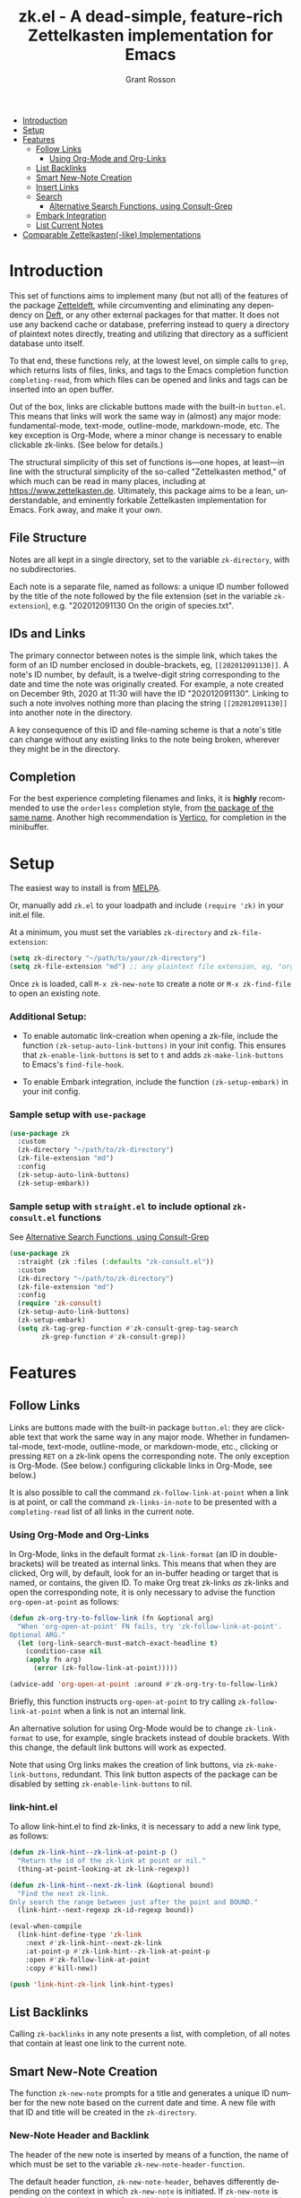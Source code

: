 #+title: zk.el - A dead-simple, feature-rich Zettelkasten implementation for Emacs
#+author: Grant Rosson
#+language: en

- [[#introduction][Introduction]]
- [[#setup][Setup]]
- [[#features][Features]]
  - [[#follow-links][Follow Links]]
    - [[#using-org-mode-and-org-links][Using Org-Mode and Org-Links]]
  - [[#list-backlinks][List Backlinks]]
  - [[#smart-new-note-creation][Smart New-Note Creation]]
  - [[#insert-links][Insert Links]]
  - [[#search][Search]]
    - [[#alternative-search-functions-using-consult-grep][Alternative Search Functions, using Consult-Grep]]
  - [[#embark-integration][Embark Integration]]
  - [[#list-current-notes][List Current Notes]]

- [[#comparable-zettelkasten-like-implementations][Comparable Zettelkasten(-like) Implementations]]

* Introduction

This set of functions aims to implement many (but not all) of the features of
the package [[https://github.com/EFLS/zetteldeft/][Zetteldeft]], while circumventing and eliminating any dependency on
[[https://github.com/jrblevin/deft][Deft]], or any other external packages for that matter. It does not use any
backend cache or database, preferring instead to query a directory of
plaintext notes directly, treating and utilizing that directory as a
sufficient database unto itself.

To that end, these functions rely, at the lowest level, on simple calls to
=grep=, which returns lists of files, links, and tags to the Emacs completion
function =completing-read=, from which files can be opened and links and tags
can be inserted into an open buffer.

Out of the box, links are clickable buttons made with the built-in
=button.el=. This means that links will work the same way in (almost) any
major mode: fundamental-mode, text-mode, outline-mode, markdown-mode, etc.
The key exception is Org-Mode, where a minor change is necessary to enable
clickable zk-links. (See below for details.)

The structural simplicity of this set of functions is---one hopes, at
least---in line with the structural simplicity of the so-called "Zettelkasten
method," of which much can be read in many places, including at
https://www.zettelkasten.de. Ultimately, this package aims to be a lean,
understandable, and eminently forkable Zettelkasten implementation for Emacs.
Fork away, and make it your own.

** File Structure

Notes are all kept in a single directory, set to the variable =zk-directory=,
with no subdirectories.

Each note is a separate file, named as follows: a unique ID number followed
by the title of the note followed by the file extension (set in the variable
=zk-extension=), e.g. "202012091130 On the origin of species.txt".

** IDs and Links

The primary connector between notes is the simple link, which takes the form
of an ID number enclosed in double-brackets, eg, =[[202012091130]]=. A note's
ID number, by default, is a twelve-digit string corresponding to the date and
time the note was originally created. For example, a note created on December
9th, 2020 at 11:30 will have the ID "202012091130". Linking to such a note
involves nothing more than placing the string =[[202012091130]]= into another
note in the directory.

A key consequence of this ID and file-naming scheme is that a note's title
can change without any existing links to the note being broken, wherever they
might be in the directory.

** Completion

For the best experience completing filenames and links, it is *highly*
recommended to use the =orderless= completion style, from [[https://github.com/oantolin/orderless][the package of the
same name]]. Another high recommendation is [[https://github.com/minad/vertico][Vertico]], for completion in the
minibuffer.

* Setup

The easiest way to install is from [[https://melpa.org/#/zk][MELPA]].

Or, manually add =zk.el= to your loadpath and include =(require 'zk)= in your
init.el file.

At a minimum, you must set the variables =zk-directory= and
=zk-file-extension=:

#+begin_src emacs-lisp
(setq zk-directory "~/path/to/your/zk-directory")
(setq zk-file-extension "md") ;; any plaintext file extension, eg, "org" or "txt"
#+end_src

Once =zk= is loaded, call =M-x zk-new-note= to create a note or =M-x zk-find-file= to
open an existing note.

*** Additional Setup:

- To enable automatic link-creation when opening a zk-file, include the function =(zk-setup-auto-link-buttons)= in your init config. This ensures that =zk-enable-link-buttons= is set to =t= and adds =zk-make-link-buttons= to Emacs's =find-file-hook=.

- To enable Embark integration, include the function =(zk-setup-embark)= in your init config.


*** Sample setup with =use-package=

#+begin_src emacs-lisp
(use-package zk
  :custom
  (zk-directory "~/path/to/zk-directory")
  (zk-file-extension "md")
  :config
  (zk-setup-auto-link-buttons)
  (zk-setup-embark))
#+end_src

*** Sample setup with =straight.el= to include optional =zk-consult.el= functions

See [[#alternative-search-functions-using-consult-grep][Alternative Search Functions, using Consult-Grep]]

#+begin_src emacs-lisp
(use-package zk
  :straight (zk :files (:defaults "zk-consult.el"))
  :custom
  (zk-directory "~/path/to/zk-directory")
  (zk-file-extension "md")
  :config
  (require 'zk-consult)
  (zk-setup-auto-link-buttons)
  (zk-setup-embark)
  (setq zk-tag-grep-function #'zk-consult-grep-tag-search
        zk-grep-function #'zk-consult-grep))
#+end_src

* Features

** Follow Links

Links are buttons made with the built-in package =button.el=: they are
clickable text that work the same way in any major mode. Whether in
fundamental-mode, text-mode, outline-mode, or markdown-mode, etc.,
clicking or pressing =RET= on a zk-link opens the corresponding note. The
only exception is Org-Mode. (See below.) configuring clickable links in
Org-Mode, see below.)

It is also possible to call the command =zk-follow-link-at-point=
when a link is at point, or call the command =zk-links-in-note= to be
presented with a =completing-read= list of all links in the current note.

*** Using Org-Mode and Org-Links

In Org-Mode, links in the default format =zk-link-format= (an ID in
double-brackets) will be treated as internal links. This means that when they
are clicked, Org will, by default, look for an in-buffer heading or target
that is named, or contains, the given ID. To make Org treat zk-links /as/
zk-links and open the corresponding note, it is only necessary to advise the
function =org-open-at-point= as follows:

#+begin_src emacs-lisp
(defun zk-org-try-to-follow-link (fn &optional arg)
  "When 'org-open-at-point' FN fails, try 'zk-follow-link-at-point'.
Optional ARG."
  (let (org-link-search-must-match-exact-headline t)
    (condition-case nil
	(apply fn arg)
      (error (zk-follow-link-at-point)))))

(advice-add 'org-open-at-point :around #'zk-org-try-to-follow-link)
#+end_src

Briefly, this function instructs =org-open-at-point= to try calling
=zk-follow-link-at-point= when a link is not an internal link.

An alternative solution for using Org-Mode would be to change
=zk-link-format= to use, for example, single brackets instead of double
brackets. With this change, the default link buttons will work as expected.

Note that using Org links makes the creation of link buttons, via
=zk-make-link-buttons=, redundant. This link button aspects of the package
can be disabled by setting =zk-enable-link-buttons= to nil.

*** link-hint.el

To allow link-hint.el to find zk-links, it is necessary to add a new
link type, as follows:

#+begin_src emacs-lisp
(defun zk-link-hint--zk-link-at-point-p ()
  "Return the id of the zk-link at point or nil."
  (thing-at-point-looking-at zk-link-regexp))

(defun zk-link-hint--next-zk-link (&optional bound)
  "Find the next zk-link.
Only search the range between just after the point and BOUND."
  (link-hint--next-regexp zk-id-regexp bound))

(eval-when-compile
  (link-hint-define-type 'zk-link
    :next #'zk-link-hint--next-zk-link
    :at-point-p #'zk-link-hint--zk-link-at-point-p
    :open #'zk-follow-link-at-point
    :copy #'kill-new))

(push 'link-hint-zk-link link-hint-types)
  #+end_src

** List Backlinks

Calling =zk-backlinks= in any note presents a list, with completion, of all
notes that contain at least one link to the current note.

** Smart New-Note Creation

The function =zk-new-note= prompts for a title and generates a unique ID
number for the new note based on the current date and time. A new file with
that ID and title will be created in the =zk-directory=.

*** New-Note Header and Backlink

The header of the new note is inserted by means of a function, the name of
which must be set to the variable =zk-new-note-header-function=.

The default header function, =zk-new-note-header=, behaves differently
depending on the context in which =zk-new-note= is initiated. If
=zk-new-note= is called within an existing note, from within the
=zk-directory=, the new note's header will contain a backlink to that note.
If =zk-new-note= is called from outside of the =zk-directory=, there are two
possible behaviors, depending on the setting of the variable
=zk-default-backlink=. If this variable is set to nil, the header of the new
note will contain no backlink. If this variable is set to an ID (as a
string), the header will contain a link and title corresponding with that ID.
This can be useful if the directory contains a something like a "home" note
or an "inbox" note.

*** Insert New-Note Link at Point of Creation

By default, a link to the new note, along with the new note's title, will be
placed at point wherever =zk-new-note= was called. This behavior can be
configured with the variable =zk-new-note-link-insert=: when set to =t=, a
link is always inserted; when set to =zk=, a link is inserted only when
=zk-new-note= is initiated inside an existing note in =zk-directory=; when
set to =ask=, the user is asked whether or not a link should be inserted;
when set to =nil=, a link is not inserted. Calling =zk-new-note= with a
prefix-argument will insert a link regardless of setting of
=zk-new-note-link-insert=.

*** ID Format

By default, the date/time of a generated ID only goes to the minute, though
this can be configured with the variable =zk-id-time-string-format=. In the
default case, however, if more than one note is created in the same minute,
the ID will be incremented by 1 until it is unique, allowing for rapid note
creation.

*** New-Note from Region

Finally, a new note can be created from a selected region of text. The
convention for this feature is that the first line of the region will be used
as the new note's title, while the subsequent lines will be used as the body,
with the exception of a single separator line between title and body. To
clarify, consider the following as the region selected swhen =zk-new-note= is
called:

#+begin_src emacs-lisp
On the origin of species

It is not knowledge we lack. What is missing is the courage to understand
what we know and to draw conclusions.
#+end_src

The title of the new note in this case will be "On the origin of species."
The body will be the two sentences that follow it. The empty line separating
title from body is necessary and should not be excluded.

Note: This behavior is derived from the behavior of an earlier, long-used
Zettelkasten implementation and it persists here by custom only. It would be
trivial to alter this function to behave perhaps more sensibly, for example
by using the selected region in its entirety as the body and prompting for a
title. For now, though, custom prevails.

** Insert Links

*** Insert Links via Function

Calling =zk-insert-link= presents a list, with completion, of all notes in
the =zk-directory=. By default this function inserts only the link itself,
like so: =[[202012091130]]=.

To insert both a link and title, either use a prefix-argument before calling
=zk-insert-link= or set the variable =zk-link-insert-title= to =t=, to always
insert link and title together. Note that when =zk-link-insert-title= is set
to =t=, calling =zk-insert-link= with a prefix-argument temporarily restores
the default behavior and inserts the link without a title.

To be prompted with a yes-or-no query, asking whether to insert a title with
the link or insert only a link by itself, set =zk-link-insert-title= to
=ask=. With this setting, a prefix-argument also restores the default
behavior of inserting only a link.

The format in which link and title are inserted can be configured with the
variable =zk-link-and-title-format=.

*** Completion-at-Point

This package includes a completion-at-point-function,
=zk-completion-at-point=, for inserting links. Completion candidates are
formatted as links followed by a title, i.e., =[[202012091130]] On the origin
of species=, such that typing =[[= will initiate completion. To enable this
functionality, add =zk-completion-at-point= function to
=completion-at-point-functions=, by evaluating the following:

=(add-hook 'completion-at-point-functions #'zk-completion-at-point 'append)=

Consider using [[https://github.com/minad/corfu][Corfu]] or [[https://github.com/company-mode/company-mode][Company]] as a convenient interface for such
completions.

** Search

*** Note Search

The default search behavior of =zk-search= calls the built-in function
=lgrep= to search for a regexp in all files in =zk-directory=. Results are
presented in a =grep= buffer.

The function =zk-find-file-by-full-text-search= presents, via
=completing-read=, a list of all files containing at least a single instance
of a give search string somewhere in the body of the note. Compare this to
=zk-file-file= which returns matches only from the filename.

*** Tag Search (and Insert)

There are two functions that query all notes in the =zk-directory= for tags
in following form: =#tag=. One of the functions, =zk-tag-search=, opens a
grep buffer listing all notes that contain the selected tag. The other
function, =zk-tag-insert=, inserts the selected tag into the current buffer.

*** Alternative Search Functions, using Consult-Grep 

The file =zk-consult.el= includes two alternative functions, for use with the
[[https://github.com/minad/consult][Consult]] package, that display the results using =completing-read=.

To use, make sure =Consult= is loaded, then load =zk-consult.el=, and set
the following variables accordingly:

#+begin_src emacs-lisp
(setq zk-search-function 'zk-consult-grep)
(setq zk-tag-search-function 'zk-consult-grep-tag-search)
#+end_src

** Embark Integration

This package includes support for [[https://github.com/oantolin/embark][Embark]], both on links-at-point and in the
minibuffer.

To enable Embark integration, evaluate the function =zk-setup-embark=. Include this
function in your config file to setup Embark integration on startup.

When Embark is loaded, calling =embark-act= on a zk-id at point makes
available the functions in the keymap =zk-id-map=. This is a convenient way
to follow links or to search for instances of the ID in all notes using
=zk-search=.

Calling =embark-act= in the minibuffer makes available the functions in
=zk-file-map=. This is a convenient way to open notes or insert links.

Additionally, note that because the function =zk-current-notes= uses
=read-buffer= by default, all Embark buffer actions are automatically
available through =embark-act=. This makes killing open notes a snap!

Last note: adding =zk-search= to other Embark keymaps is a convenient way to
search all notes for a given Embark target. Consider adding it to the
=embark-region-map=, for example, with a memorable keybinding --- like "z"!

** List Current Notes

The function =zk-current-notes= presents a list of all currently open notes.
Selecting a note opens it in the current frame.

The command can be set to use custom function, however, by setting the
variable =zk-current-note-function= to the name of a function.

One such function is available in =zk-consult.el=: =zk-consult-current-notes=
presents the list of current notes as a narrowed =consult-buffer-source=.
Note that this source can also be included in the primary =consult-buffer=
interface by adding =zk-consult-source= to list =consult-buffer-sources=.
(This is *not* done by default.)

* Comparable Zettelkasten(-like) Implementations 

- _Emacs-based_
  - [[https://github.com/EFLS/zetteldeft][Zetteldeft]]
  - [[https://github.com/org-roam/org-roam][Org-Roam]]

- _Non-Emacs_
  - [[https://zettelkasten.de/the-archive/][The Archive]]
  - [[https://zettlr.com][Zettlr]]
  - [[https://roamresearch.com][Roam]]
  - [[https://obsidian.md][Obsidian]]

** Why not use one of these?

/You should/! They are great. I used each one of them for a least some time,
some for longer than others. At a certain point with each, however, I found
that I couldn't make them do exactly what I wanted. My sense, eventually, was
that the best implementation of a Zettelkasten is the one in which a user has
as much control as possible over its structure, over its behavior, and,
frankly, over its future viability. At first, this primarily meant using only
plaintext files --- no proprietary formats, no opaque databases. Eventually,
however, it also meant seeking out malleability and extensibility in the
means of dealing with those plaintext files, ie, in the software.

My best experiences in this regard were with "The Archive" and, after I
discovered Emacs, with "Zetteldeft." The former is highly extensible, largely
by virtue (at least at this point) of the macro editor "KeyboardMaestro,"
through which one can do nearly anything with a directory of text files, in
terms of editing, querying, inserting tags and links, etc. If I hadn't fallen
into Emacs, I would definitely still be using "The Archive" in combination
with "KeyboardMaestro." Little about my note-taking practices and preferences
has changed since I used "The Archive." As for "Zetteldeft," the notable
differences between it and the present package are only to be found
under-the-hood, so to speak. The only reason I'm not still using it is that,
over time, it became this.
